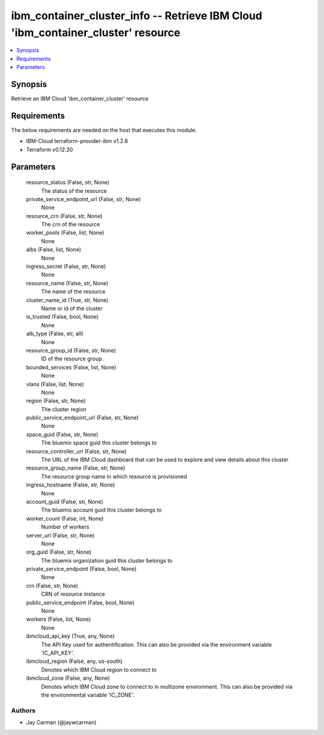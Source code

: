 
ibm_container_cluster_info -- Retrieve IBM Cloud 'ibm_container_cluster' resource
=================================================================================

.. contents::
   :local:
   :depth: 1


Synopsis
--------

Retrieve an IBM Cloud 'ibm_container_cluster' resource



Requirements
------------
The below requirements are needed on the host that executes this module.

- IBM-Cloud terraform-provider-ibm v1.2.6
- Terraform v0.12.20



Parameters
----------

  resource_status (False, str, None)
    The status of the resource


  private_service_endpoint_url (False, str, None)
    None


  resource_crn (False, str, None)
    The crn of the resource


  worker_pools (False, list, None)
    None


  albs (False, list, None)
    None


  ingress_secret (False, str, None)
    None


  resource_name (False, str, None)
    The name of the resource


  cluster_name_id (True, str, None)
    Name or id of the cluster


  is_trusted (False, bool, None)
    None


  alb_type (False, str, all)
    None


  resource_group_id (False, str, None)
    ID of the resource group.


  bounded_services (False, list, None)
    None


  vlans (False, list, None)
    None


  region (False, str, None)
    The cluster region


  public_service_endpoint_url (False, str, None)
    None


  space_guid (False, str, None)
    The bluemix space guid this cluster belongs to


  resource_controller_url (False, str, None)
    The URL of the IBM Cloud dashboard that can be used to explore and view details about this cluster


  resource_group_name (False, str, None)
    The resource group name in which resource is provisioned


  ingress_hostname (False, str, None)
    None


  account_guid (False, str, None)
    The bluemix account guid this cluster belongs to


  worker_count (False, int, None)
    Number of workers


  server_url (False, str, None)
    None


  org_guid (False, str, None)
    The bluemix organization guid this cluster belongs to


  private_service_endpoint (False, bool, None)
    None


  crn (False, str, None)
    CRN of resource instance


  public_service_endpoint (False, bool, None)
    None


  workers (False, list, None)
    None


  ibmcloud_api_key (True, any, None)
    The API Key used for authentification. This can also be provided via the environment variable 'IC_API_KEY'.


  ibmcloud_region (False, any, us-south)
    Denotes which IBM Cloud region to connect to


  ibmcloud_zone (False, any, None)
    Denotes which IBM Cloud zone to connect to in multizone environment. This can also be provided via the environmental variable 'IC_ZONE'.













Authors
~~~~~~~

- Jay Carman (@jaywcarman)

